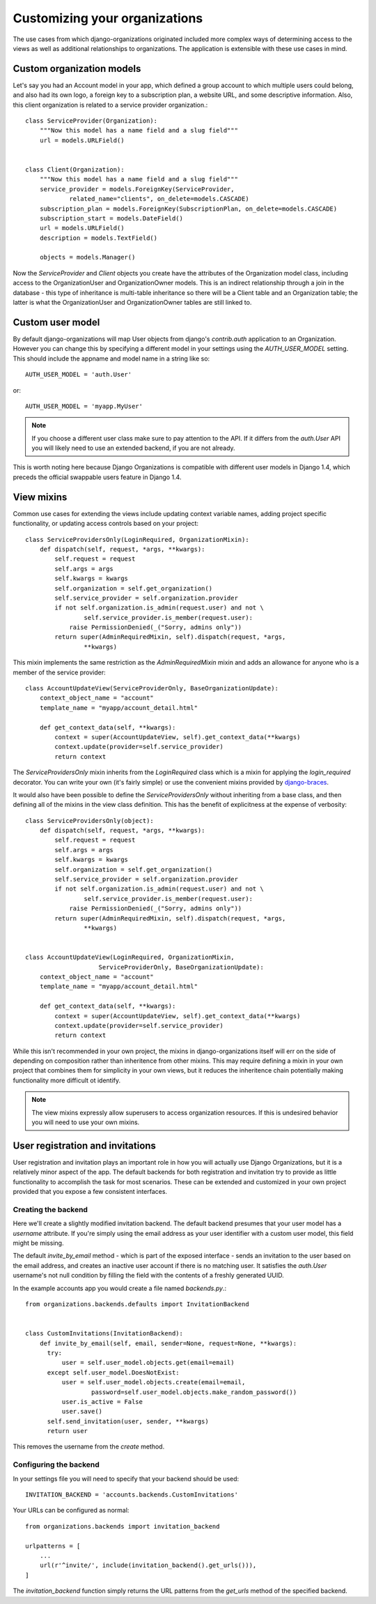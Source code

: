 ==============================
Customizing your organizations
==============================

The use cases from which django-organizations originated included more complex
ways of determining access to the views as well as additional relationships to
organizations. The application is extensible with these use cases in mind.

.. _custom-organization-model:

Custom organization models
==========================

Let's say you had an Account model in your app, which defined a group account
to which multiple users could belong, and also had its own logo, a foreign key
to a subscription plan, a website URL, and some descriptive information. Also,
this client organization is related to a service provider organization.::

    class ServiceProvider(Organization):
        """Now this model has a name field and a slug field"""
        url = models.URLField()


    class Client(Organization):
        """Now this model has a name field and a slug field"""
        service_provider = models.ForeignKey(ServiceProvider,
                related_name="clients", on_delete=models.CASCADE)
        subscription_plan = models.ForeignKey(SubscriptionPlan, on_delete=models.CASCADE)
        subscription_start = models.DateField()
        url = models.URLField()
        description = models.TextField()

        objects = models.Manager()

Now the `ServiceProvider` and `Client` objects you create have the attributes
of the Organization model class, including access to the OrganizationUser and
OrganizationOwner models.  This is an indirect relationship through a join in
the database - this type of inheritance is multi-table inheritance so there
will be a Client table and an Organization table; the latter is what the
OrganizationUser and OrganizationOwner tables are still linked to.

.. _custom-user-model:

Custom user model
=================

By default django-organizations will map User objects from django's
`contrib.auth` application to an Organization. However you can change this by
specifying a different model in your settings using the `AUTH_USER_MODEL`
setting. This should include the appname and model name in a string like so::

    AUTH_USER_MODEL = 'auth.User'

or::

    AUTH_USER_MODEL = 'myapp.MyUser'

.. note::
    If you choose a different user class make sure to pay attention to the API.
    If it differs from the `auth.User` API you will likely need to use an
    extended backend, if you are not already.

This is worth noting here because Django Organizations is compatible with
different user models in Django 1.4, which preceds the official swappable users
feature in Django 1.4.

.. _mixins:

View mixins
===========

Common use cases for extending the views include updating context variable
names, adding project specific functionality, or updating access controls based
on your project::

    class ServiceProvidersOnly(LoginRequired, OrganizationMixin):
        def dispatch(self, request, *args, **kwargs):
            self.request = request
            self.args = args
            self.kwargs = kwargs
            self.organization = self.get_organization()
            self.service_provider = self.organization.provider
            if not self.organization.is_admin(request.user) and not \
                    self.service_provider.is_member(request.user):
                raise PermissionDenied(_("Sorry, admins only"))
            return super(AdminRequiredMixin, self).dispatch(request, *args,
                    **kwargs)


This mixin implements the same restriction as the `AdminRequiredMixin` mixin
and adds an allowance for anyone who is a member of the service provider::

    class AccountUpdateView(ServiceProviderOnly, BaseOrganizationUpdate):
        context_object_name = "account"
        template_name = "myapp/account_detail.html"

        def get_context_data(self, **kwargs):
            context = super(AccountUpdateView, self).get_context_data(**kwargs)
            context.update(provider=self.service_provider)
            return context

The `ServiceProvidersOnly` mixin inherits from the `LoginRequired` class which
is a mixin for applying the `login_required` decorator. You can write your own
(it's fairly simple) or use the convenient mixins provided by `django-braces
<http://django-braces.readthedocs.org/en/latest/index.html>`_.

It would also have been possible to define the `ServiceProvidersOnly` without
inheriting from a base class, and then defining all of the mixins in the view
class definition. This has the benefit of explicitness at the expense of
verbosity::

    class ServiceProvidersOnly(object):
        def dispatch(self, request, *args, **kwargs):
            self.request = request
            self.args = args
            self.kwargs = kwargs
            self.organization = self.get_organization()
            self.service_provider = self.organization.provider
            if not self.organization.is_admin(request.user) and not \
                    self.service_provider.is_member(request.user):
                raise PermissionDenied(_("Sorry, admins only"))
            return super(AdminRequiredMixin, self).dispatch(request, *args,
                    **kwargs)


    class AccountUpdateView(LoginRequired, OrganizationMixin,
                        ServiceProviderOnly, BaseOrganizationUpdate):
        context_object_name = "account"
        template_name = "myapp/account_detail.html"

        def get_context_data(self, **kwargs):
            context = super(AccountUpdateView, self).get_context_data(**kwargs)
            context.update(provider=self.service_provider)
            return context

While this isn't recommended in your own project, the mixins in
django-organizations itself will err on the side of depending on composition
rather than inheritence from other mixins. This may require defining a mixin in
your own project that combines them for simplicity in your own views, but it
reduces the inheritence chain potentially making functionality more difficult
ot identify.

.. note::
    The view mixins expressly allow superusers to access organization
    resources. If this is undesired behavior you will need to use your own
    mixins.


User registration and invitations
=================================

User registration and invitation plays an important role in how you will actually use
Django Organizations, but it is a relatively minor aspect of the app. The default backends
for both registration and invitation try to provide as little functionality to
accomplish the task for most scenarios. These can be extended and customized in
your own project provided that you expose a few consistent interfaces.

Creating the backend
--------------------

Here we'll create a slightly modified invitation backend. The default backend
presumes that your user model has a `username` attribute. If you're simply
using the email address as your user identifier with a custom user model, this
field might be missing.

The default `invite_by_email` method - which is part of
the exposed interface - sends an invitation to the user based on the email
address, and creates an inactive user account if there is no matching user. It
satisfies the `auth.User` username's not null condition by filling the field
with the contents of a freshly generated UUID.

In the example accounts app you would create a file named `backends.py`.::

    from organizations.backends.defaults import InvitationBackend


    class CustomInvitations(InvitationBackend):
        def invite_by_email(self, email, sender=None, request=None, **kwargs):
          try:
              user = self.user_model.objects.get(email=email)
          except self.user_model.DoesNotExist:
              user = self.user_model.objects.create(email=email,
                      password=self.user_model.objects.make_random_password())
              user.is_active = False
              user.save()
          self.send_invitation(user, sender, **kwargs)
          return user


This removes the username from the `create` method.

Configuring the backend
-----------------------

In your settings file you will need to specify that your backend should be
used::

    INVITATION_BACKEND = 'accounts.backends.CustomInvitations'

Your URLs can be configured as normal::

    from organizations.backends import invitation_backend

    urlpatterns = [
        ...
        url(r'^invite/', include(invitation_backend().get_urls())),
    ]

The `invitation_backend` function simply returns the URL patterns from the
`get_urls` method of the specified backend.
